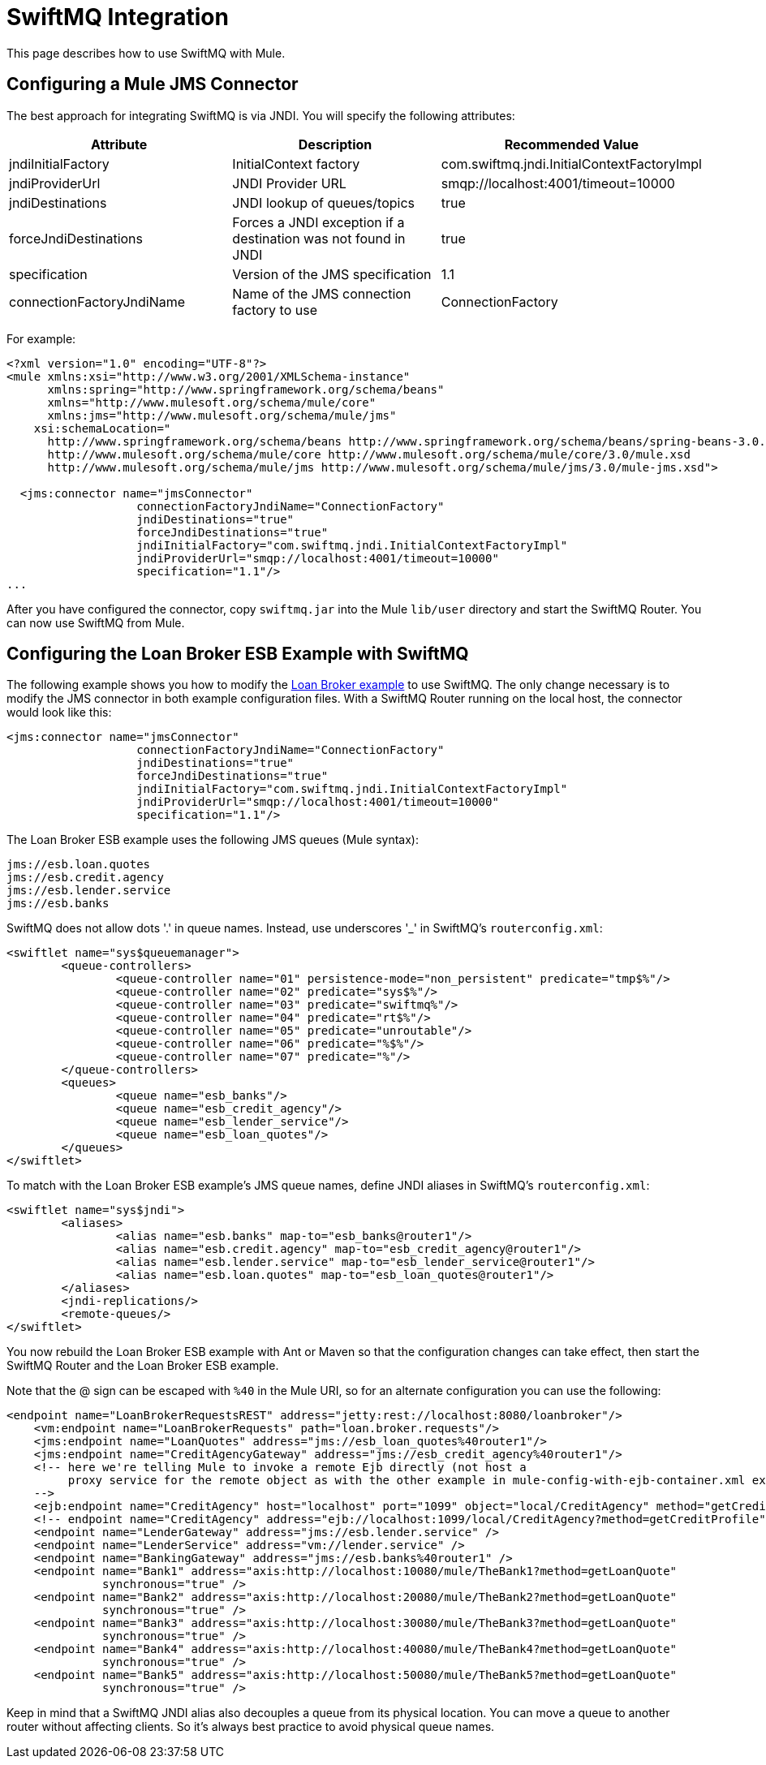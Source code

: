 = SwiftMQ Integration

This page describes how to use SwiftMQ with Mule.

== Configuring a Mule JMS Connector

The best approach for integrating SwiftMQ is via JNDI. You will specify the following attributes:

[cols=",,",options="header",]
|===
|Attribute |Description |Recommended Value
|jndiInitialFactory |InitialContext factory |com.swiftmq.jndi.InitialContextFactoryImpl
|jndiProviderUrl |JNDI Provider URL |smqp://localhost:4001/timeout=10000
|jndiDestinations |JNDI lookup of queues/topics |true
|forceJndiDestinations |Forces a JNDI exception if a destination was not found in JNDI |true
|specification |Version of the JMS specification |1.1
|connectionFactoryJndiName |Name of the JMS connection factory to use |ConnectionFactory
|===

For example:

[source, xml, linenums]
----
<?xml version="1.0" encoding="UTF-8"?>
<mule xmlns:xsi="http://www.w3.org/2001/XMLSchema-instance"
      xmlns:spring="http://www.springframework.org/schema/beans"
      xmlns="http://www.mulesoft.org/schema/mule/core"
      xmlns:jms="http://www.mulesoft.org/schema/mule/jms"
    xsi:schemaLocation="
      http://www.springframework.org/schema/beans http://www.springframework.org/schema/beans/spring-beans-3.0.xsd
      http://www.mulesoft.org/schema/mule/core http://www.mulesoft.org/schema/mule/core/3.0/mule.xsd
      http://www.mulesoft.org/schema/mule/jms http://www.mulesoft.org/schema/mule/jms/3.0/mule-jms.xsd">

  <jms:connector name="jmsConnector"
                   connectionFactoryJndiName="ConnectionFactory"
                   jndiDestinations="true"
                   forceJndiDestinations="true"
                   jndiInitialFactory="com.swiftmq.jndi.InitialContextFactoryImpl"
                   jndiProviderUrl="smqp://localhost:4001/timeout=10000"
                   specification="1.1"/>
...
----

After you have configured the connector, copy `swiftmq.jar` into the Mule `lib/user` directory and start the SwiftMQ Router. You can now use SwiftMQ from Mule.

== Configuring the Loan Broker ESB Example with SwiftMQ

The following example shows you how to modify the link:/documentation-3.2/display/32X/Loan+Broker+Example[Loan Broker example] to use SwiftMQ. The only change necessary is to modify the JMS connector in both example configuration files. With a SwiftMQ Router running on the local host, the connector would look like this:

[source, xml, linenums]
----
<jms:connector name="jmsConnector"
                   connectionFactoryJndiName="ConnectionFactory"
                   jndiDestinations="true"
                   forceJndiDestinations="true"
                   jndiInitialFactory="com.swiftmq.jndi.InitialContextFactoryImpl"
                   jndiProviderUrl="smqp://localhost:4001/timeout=10000"
                   specification="1.1"/>
----

The Loan Broker ESB example uses the following JMS queues (Mule syntax):

[source]
----
jms://esb.loan.quotes
jms://esb.credit.agency
jms://esb.lender.service
jms://esb.banks
----

SwiftMQ does not allow dots '.' in queue names. Instead, use underscores '_' in SwiftMQ's `routerconfig.xml`:

[source, xml, linenums]
----
<swiftlet name="sys$queuemanager">
	<queue-controllers>
		<queue-controller name="01" persistence-mode="non_persistent" predicate="tmp$%"/>
		<queue-controller name="02" predicate="sys$%"/>
		<queue-controller name="03" predicate="swiftmq%"/>
		<queue-controller name="04" predicate="rt$%"/>
		<queue-controller name="05" predicate="unroutable"/>
		<queue-controller name="06" predicate="%$%"/>
		<queue-controller name="07" predicate="%"/>
	</queue-controllers>
	<queues>
		<queue name="esb_banks"/>
		<queue name="esb_credit_agency"/>
		<queue name="esb_lender_service"/>
		<queue name="esb_loan_quotes"/>
	</queues>
</swiftlet>
----

To match with the Loan Broker ESB example's JMS queue names, define JNDI aliases in SwiftMQ's `routerconfig.xml`:

[source, xml, linenums]
----
<swiftlet name="sys$jndi">
	<aliases>
		<alias name="esb.banks" map-to="esb_banks@router1"/>
		<alias name="esb.credit.agency" map-to="esb_credit_agency@router1"/>
		<alias name="esb.lender.service" map-to="esb_lender_service@router1"/>
		<alias name="esb.loan.quotes" map-to="esb_loan_quotes@router1"/>
	</aliases>
	<jndi-replications/>
	<remote-queues/>
</swiftlet>
----

You now rebuild the Loan Broker ESB example with Ant or Maven so that the configuration changes can take effect, then start the SwiftMQ Router and the Loan Broker ESB example.

Note that the @ sign can be escaped with `%40` in the Mule URI, so for an alternate configuration you can use the following:

[source, xml, linenums]
----
<endpoint name="LoanBrokerRequestsREST" address="jetty:rest://localhost:8080/loanbroker"/>
    <vm:endpoint name="LoanBrokerRequests" path="loan.broker.requests"/>
    <jms:endpoint name="LoanQuotes" address="jms://esb_loan_quotes%40router1"/>
    <jms:endpoint name="CreditAgencyGateway" address="jms://esb_credit_agency%40router1"/>
    <!-- here we're telling Mule to invoke a remote Ejb directly (not host a
         proxy service for the remote object as with the other example in mule-config-with-ejb-container.xml example)
    -->
    <ejb:endpoint name="CreditAgency" host="localhost" port="1099" object="local/CreditAgency" method="getCreditProfile" />
    <!-- endpoint name="CreditAgency" address="ejb://localhost:1099/local/CreditAgency?method=getCreditProfile" / -->
    <endpoint name="LenderGateway" address="jms://esb.lender.service" />
    <endpoint name="LenderService" address="vm://lender.service" />
    <endpoint name="BankingGateway" address="jms://esb.banks%40router1" />
    <endpoint name="Bank1" address="axis:http://localhost:10080/mule/TheBank1?method=getLoanQuote"
              synchronous="true" />
    <endpoint name="Bank2" address="axis:http://localhost:20080/mule/TheBank2?method=getLoanQuote"
              synchronous="true" />
    <endpoint name="Bank3" address="axis:http://localhost:30080/mule/TheBank3?method=getLoanQuote"
              synchronous="true" />
    <endpoint name="Bank4" address="axis:http://localhost:40080/mule/TheBank4?method=getLoanQuote"
              synchronous="true" />
    <endpoint name="Bank5" address="axis:http://localhost:50080/mule/TheBank5?method=getLoanQuote"
              synchronous="true" />
----

Keep in mind that a SwiftMQ JNDI alias also decouples a queue from its physical location. You can move a queue to another router without affecting clients. So it's always best practice to avoid physical queue names.

